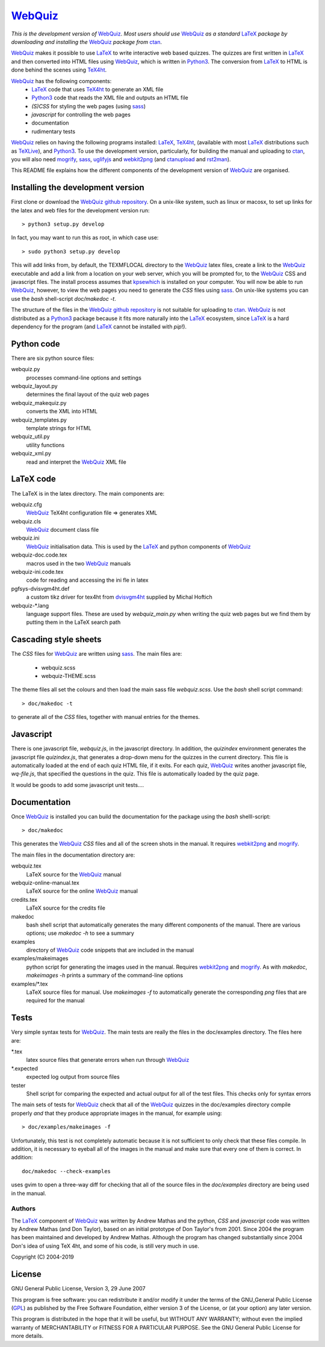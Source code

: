 ========
WebQuiz_
========

*This is the development version of* WebQuiz_. *Most users should use* WebQuiz_
*as a standard* LaTeX_ *package by downloading and installing the* WebQuiz_
*package from* ctan_.

WebQuiz_ makes it possible to use LaTeX_ to write interactive web based
quizzes. The quizzes are first written in LaTeX_ and then converted into
HTML files using WebQuiz_, which is written in Python3_. The conversion
from LaTeX_ to HTML is done behind the scenes using TeX4ht_.

WebQuiz_ has the following components:
 - LaTeX_ code that uses TeX4ht_ to generate an XML file
 - Python3_ code that reads the XML file and outputs an HTML file
 - `(S)CSS` for styling the web pages (using sass_)
 - `javascript` for controlling the web pages
 - documentation
 - rudimentary tests

WebQuiz_ relies on having the following programs installed: LaTeX_, TeX4ht_, (available with most LaTeX_
distributions such as TeXLive_), and Python3_. To use the development version,
particularly, for building the manual and uploading to ctan_, you will also need
mogrify_, sass_, uglifyjs_ and webkit2png_ (and ctanupload_ and rst2man_).

This README file explains how the different components of the development
version of WebQuiz_ are organised.

Installing the development version
----------------------------------

First clone or download the `WebQuiz github repository`_.  On a unix-like system,
such as linux or macosx, to set up links for the latex and web files for the
development version run::

    > python3 setup.py develop

In fact, you may want to run this as root, in which case use::

    > sudo python3 setup.py develop

This will add links from, by default, the TEXMFLOCAL directory to the WebQuiz_
latex files, create a link to the WebQuiz_ executable and add a link from a
location on your web server, which you will be prompted for, to the WebQuiz_
CSS and javascript files.  The install process assumes that kpsewhich_ is
installed on your computer. You will now be able to run WebQuiz_, however, to
view the web pages you need to generate the `CSS` files using sass_. On
unix-like systems you can use the `bash` shell-script `doc/makedoc -t`.

The structure of the files in the `WebQuiz github repository`_ is not suitable
for uploading to ctan_.  WebQuiz_ is not distributed as a Python3_ package
because it fits more naturally into the LaTeX_ ecosystem, since LaTeX_ is a hard
dependency for the program (and LaTeX_ cannot be installed with `pip`!).

Python code
-----------
There are six python source files:

webquiz.py
    processes command-line options and settings

webquiz_layout.py
    determines the final layout of the quiz web pages

webquiz_makequiz.py
    converts the XML into HTML

webquiz_templates.py
    template strings for HTML

webquiz_util.py
    utility functions

webquiz_xml.py
    read and interpret the WebQuiz_ XML file


LaTeX code
----------
The LaTeX is in the latex directory. The main components are:

webquiz.cfg
    WebQuiz_ TeX4ht configuration file => generates XML

webquiz.cls
     WebQuiz_ document class file

webquiz.ini
     WebQuiz_ initialisation data. This is used by the LaTeX_ and python components of WebQuiz_

webquiz-doc.code.tex
     macros used in the two WebQuiz_ manuals

webquiz-ini.code.tex
     code for reading and accessing the ini fle in latex

pgfsys-dvisvgm4ht.def
     a custom tikz driver for tex4ht from dvisvgm4ht_ supplied by Michal Hoftich

webquiz-\*.lang
     language support files. These are used by `webquiz_main.py` when writing
     the quiz web pages but we find them by putting them in the LaTeX search
     path

Cascading style sheets
-----------------------
The `CSS` files for WebQuiz_ are written using sass_. The main files are:

 - webquiz.scss
 - webquiz-THEME.scss

The theme files all set the colours and then load the main sass file `webquiz.scss`.
Use the `bash` shell script command::

    > doc/makedoc -t

to generate all of the `CSS` files, together with manual entries for the
themes.


Javascript
----------
There is one javascript file, `webquiz.js`, in the javascript directory. In
addition, the `quizindex` environment generates the javascript file
`quizindex.js`, that generates a drop-down menu for the quizzes in the current
directory. This file is automatically loaded at the end of each quiz HTML file,
if it exits.  For each quiz, WebQuiz_ writes another javascript file,
`wq-file.js`, that specified the questions in the quiz. This file is
automatically loaded by the quiz page.

It would be goods to add some javascript unit tests....

Documentation
-------------
Once WebQuiz_ is installed you can build the documentation for the package
using the `bash` shelll-script::

    > doc/makedoc

This generates the WebQuiz_ `CSS` files and all of the screen shots in the
manual. It requires webkit2png_ and mogrify_.

The main files in the documentation directory are:

webquiz.tex
    LaTeX source for the WebQuiz_ manual

webquiz-online-manual.tex
    LaTeX source for the online WebQuiz_ manual

credits.tex
    LaTeX source for the credits file

makedoc
    bash shell script that automatically generates the many different
    components of the manual. There are various options; use `makedoc -h` to see
    a summary

examples
    directory of WebQuiz_ code snippets that are included in the manual

examples/makeimages
    python script for generating the images used in the manual. Requires
    webkit2png_ and mogrify_. As with `makedoc`, `makeimages -h` prints a
    summary of the command-line options

examples/\*.tex
    LaTeX source files for manual. Use `makeimages -f` to automatically
    generate the corresponding `png` files that are required for the manual


Tests
-----
Very simple syntax tests for WebQuiz_. The main tests are really the files in
the doc/examples directory. The files here are:

\*.tex
    latex source files that generate errors when run through WebQuiz_

\*.expected
    expected log output from source files

tester
    Shell script for comparing the expected and actual output for all of the
    test files. This checks only for syntax errors

The main sets of tests for WebQuiz_ check that all of the WebQuiz_ quizzes in
the doc/examples directory compile properly *and* that they produce appropriate images in
the manual, for example using::

    > doc/examples/makeimages -f

Unfortunately, this test is not completely automatic because it is not
sufficient to only check that these files compile. In addition, it is
necessary to eyeball all of the images in the manual and make sure that
every one of them is correct. In addition::

    doc/makedoc --check-examples

uses gvim to open a three-way diff for checking that all of the source files in
the `doc/examples` directory are being used in the manual.

Authors
=======

The LaTeX_ component of WebQuiz_ was written by Andrew Mathas and the python,
`CSS` and `javascript` code was written by Andrew Mathas (and Don Taylor), based on
an initial prototype of Don Taylor's from 2001. Since 2004 the program has been
maintained and developed by Andrew Mathas. Although the program has changed
substantially since 2004 Don's idea of using TeX 4ht, and some of his code, is
still very much in use.

Copyright (C) 2004-2019

License
-------
GNU General Public License, Version 3, 29 June 2007

This program is free software: you can redistribute it and/or modify it under
the terms of the GNU\_General Public License (GPL_) as published by the Free
Software Foundation, either version 3 of the License, or (at your option) any
later version.

This program is distributed in the hope that it will be useful, but
WITHOUT ANY WARRANTY; without even the implied warranty of
MERCHANTABILITY or FITNESS FOR A PARTICULAR PURPOSE. See the GNU General
Public License for more details.

.. _GPL:        https://www.gnu.org/licenses/gpl-3.0.en.html
.. _LaTeX:      https://www.latex-project.org/
.. _Python3:    https://wwdw.python.org/
.. _TeX4ht:     http://www.tug.org/tex4ht/
.. _TeXLive:    https://www.tug.org/texlive/
.. _WebQuiz:    https://www.ctan.org/pkg/webquiz/
.. _`WebQuiz github repository`: https://github.com/AndrewAtLarge/WebQuiz
.. _ctan:       https://www.ctan.org/
.. _ctanupload: https://ctan.org/pkg/ctanupload
.. _dvisvgm4ht: https://github.com/michal-h21/dvisvgm4ht
.. _kpsewhich:  https://linux.die.net/man/1/kpsewhich
.. _mogrify:    https://imagemagick.org/script/mogrify.php
.. _rst2man:    http://docutils.sourceforge.net/sandbox/manpage-writer/rst2man.txt
.. _sass:       https://sass-lang.com/
.. _uglifyjs:   https://www.npmjs.com/package/uglify-js
.. _webkit2png: http://www.paulhammond.org/webkit2png/
